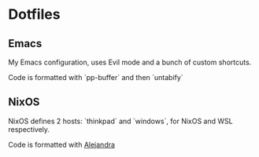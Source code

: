 * Dotfiles
** Emacs
My Emacs configuration, uses Evil mode and a bunch of custom shortcuts.

Code is formatted with `pp-buffer` and then `untabify`

** NixOS
NixOS defines 2 hosts: `thinkpad` and `windows`, for NixOS and WSL respectively.

Code is formatted with [[https://github.com/kamadorueda/alejandra][Alejandra]]
